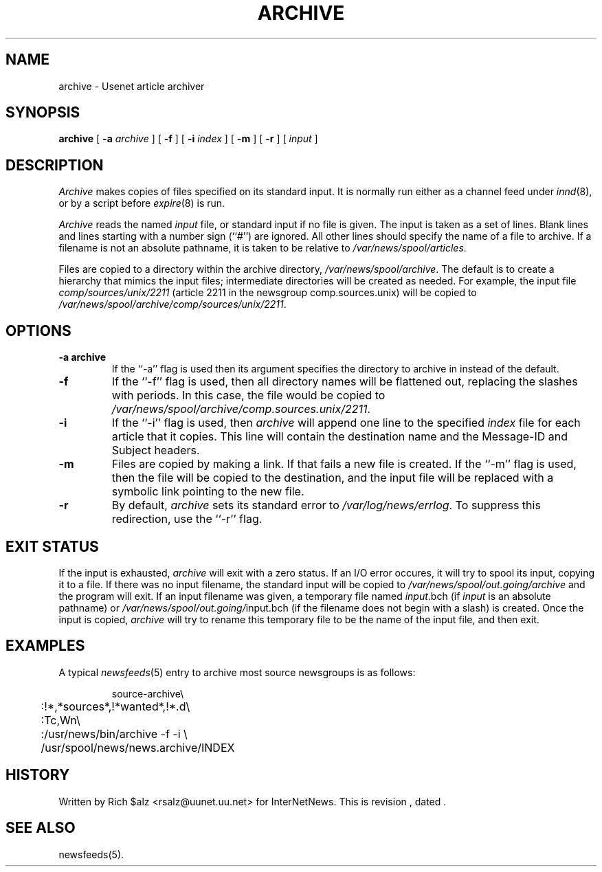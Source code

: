.\" $Revision$
.TH ARCHIVE 8
.SH NAME
archive \- Usenet article archiver
.SH SYNOPSIS
.B archive
[
.BI \-a " archive"
]
[
.B \-f
]
[
.BI \-i " index"
]
[
.B \-m
]
[
.B \-r
]
[
.I input
]
.SH DESCRIPTION
.I Archive
makes copies of files specified on its standard input.
It is normally run either as a channel feed under
.IR innd (8),
or by a script before
.IR expire (8)
is run.
.PP
.I Archive
reads the named
.I input
file, or standard input if no file is given.
The input is taken as a set of lines.
Blank lines and lines starting with a number sign (``#'') are ignored.
All other lines should specify the name of a file to archive.
If a filename is not an absolute pathname, it is taken to be relative to
.\" =()<.IR @<_PATH_SPOOL>@ .>()=
.IR /var/news/spool/articles .
.PP
Files are copied to a directory within the archive directory,
.\" =()<.IR @<_PATH_ARCHIVEDIR>@ .>()=
.IR /var/news/spool/archive .
The default is to create a hierarchy that mimics the input files;
intermediate directories will be created as needed.
For example, the input file
.I comp/sources/unix/2211
(article 2211 in the newsgroup comp.sources.unix) will be copied to
.\" =()<.IR @<_PATH_ARCHIVEDIR>@/comp/sources/unix/2211 .>()=
.IR /var/news/spool/archive/comp/sources/unix/2211 .
.SH OPTIONS
.TP
.B \-a archive
If the ``\-a'' flag is used then its argument specifies the directory to
archive in instead of the default.
.TP
.B \-f
If the ``\-f'' flag is used, then all directory names will be
flattened out, replacing the slashes with periods.
In this case, the file would be copied to
.\" =()<.IR @<_PATH_ARCHIVEDIR>@/comp.sources.unix/2211 .>()=
.IR /var/news/spool/archive/comp.sources.unix/2211 .
.TP
.B \-i
If the ``\-i'' flag is used, then
.I archive
will append one line to the specified
.I index
file for each article that it copies.
This line will contain the destination name and the Message-ID and
Subject headers.
.TP
.B \-m
Files are copied by making a link.
If that fails a new file is created.
.\" =()<.ie '@<HAVE_SYMLINK>@'DO' \{\>()=
.ie 'DO'DO' \{\
If the ``\-m'' flag is used, then the file will be copied to the
destination, and the input file will be replaced with a symbolic
link pointing to the new file.\}
.el \{\
The ``\-m'' flag is ignored.\}
.TP 
.B \-r
By default,
.I archive
sets its standard error to
.\" =()<.IR @<_PATH_ERRLOG>@ .>()=
.IR /var/log/news/errlog .
To suppress this redirection, use the ``\-r'' flag.
.SH EXIT STATUS
If the input is exhausted,
.I archive
will exit with a zero status.
If an I/O error occures, it will try to spool its input, copying it to a file.
If there was no input filename, the standard input will be copied to
.\" =()<.I @<_PATH_BATCHDIR>@/archive>()=
.I /var/news/spool/out.going/archive
and the program will exit.
If an input filename was given, a temporary file named
.IR input .bch
(if
.I input
is an absolute pathname)
or
.\" =()<.IR @<_PATH_BATCHDIR>@/ input.bch>()=
.IR /var/news/spool/out.going/ input.bch
(if the filename does not begin with a slash) is created.
Once the input is copied,
.I archive
will try to rename this temporary file to be the name of the input file,
and then exit.

.SH EXAMPLES
A typical
.IR newsfeeds (5)
entry to archive most source newsgroups is as follows:
.PP
.RS
.nf
.\" =()<.ds R$ @<_PATH_NEWSBIN>@>()=
.ds R$ /usr/news/bin
source-archive\e
	:!*,*sources*,!*wanted*,!*.d\e
	:Tc,Wn\e
	:\*(R$/archive \-f \-i \e
	    /usr/spool/news/news.archive/INDEX
.fi
.RE

.SH HISTORY
Written by Rich $alz <rsalz@uunet.uu.net> for InterNetNews.
.de R$
This is revision \\$3, dated \\$4.
..
.R$ $Id$
.SH "SEE ALSO"
newsfeeds(5).
